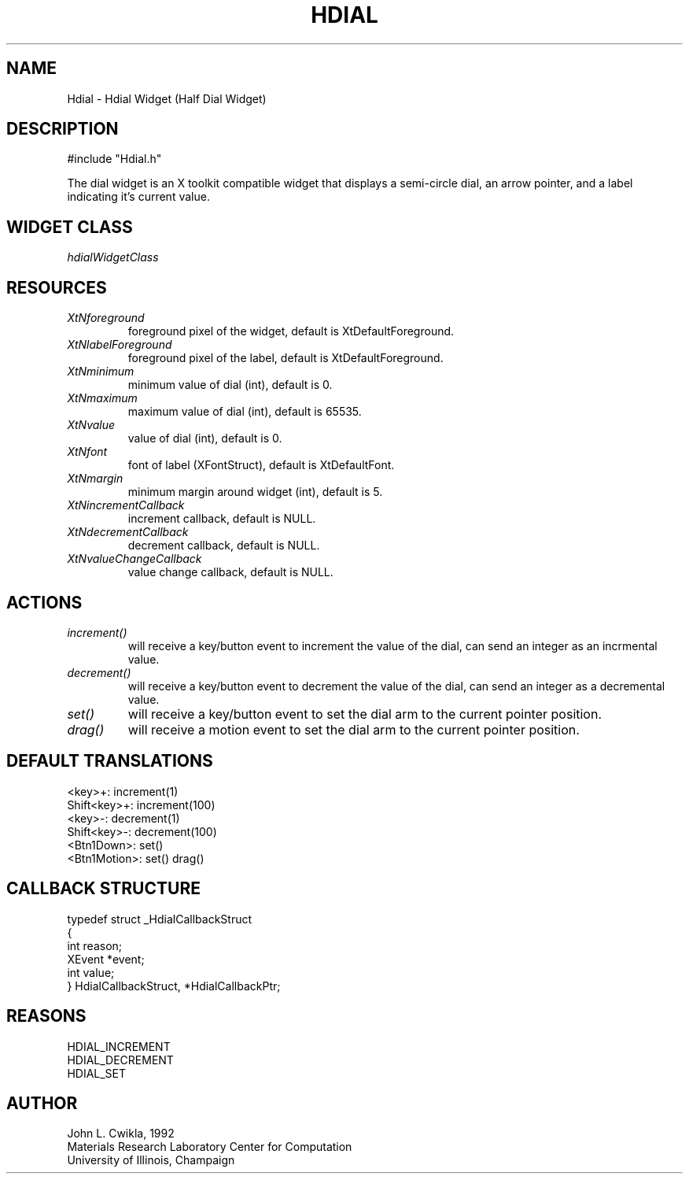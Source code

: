 .TH HDIAL 1 "12 March 1992"
.SH NAME
.PP
Hdial \- Hdial Widget (Half Dial Widget)
.SH DESCRIPTION
.PP
#include "Hdial.h"
.PP
The dial widget is an X toolkit compatible widget that
displays a semi-circle dial, an arrow pointer,
and a label indicating it's current value.
.SH WIDGET CLASS
.PP
\fIhdialWidgetClass\fP
.PP
.SH RESOURCES
.PP
.TP
.B \fIXtNforeground\fP 
foreground pixel of the widget, default is XtDefaultForeground.
.TP
.B \fIXtNlabelForeground\fP
foreground pixel of the label, default is XtDefaultForeground.
.TP
.B \fIXtNminimum\fP
minimum value of dial (int), default is 0.
.TP
.B \fIXtNmaximum\fP
maximum value of dial (int), default is 65535.
.TP
.B \fIXtNvalue\fP
value of dial (int), default is 0.
.TP
.B \fIXtNfont\fP
font of label (XFontStruct), default is XtDefaultFont.
.TP
.B \fIXtNmargin\fP
minimum margin around widget (int), default is 5.
.TP
.B \fIXtNincrementCallback\fP
increment callback, default is NULL.
.TP
.B \fIXtNdecrementCallback\fP
decrement callback, default is NULL.
.TP
.B \fIXtNvalueChangeCallback\fP
value change callback, default is NULL.
.SH ACTIONS
.PP
.TP
.B \fIincrement()\fP
will receive a key/button event to increment
the value of the dial, can send an integer as an incrmental value.
.TP  
.B \fIdecrement()\fP
will receive a key/button event to decrement the
value of the dial, can send an integer as a decremental value.
.TP 
.B \fIset()\fP 
will receive a key/button event to set the dial arm to
the current pointer position.
.TP 
.B \fIdrag()\fP 
will receive a motion event to set the dial arm to the
current pointer position.
.SH DEFAULT TRANSLATIONS
.PP
.sp
.nf
<key>\+: increment(1)
Shift<key>+: increment(100)
<key>\-: decrement(1)
Shift<key>\-: decrement(100)
<Btn1Down>: set()
<Btn1Motion>: set() drag()
.SH CALLBACK STRUCTURE
.PP
.sp
.nf
typedef struct _HdialCallbackStruct
{
  int reason;
  XEvent *event;
  int value;
} HdialCallbackStruct, *HdialCallbackPtr;
.SH REASONS
.sp
.nf
HDIAL_INCREMENT
HDIAL_DECREMENT
HDIAL_SET
.SH AUTHOR
.PP
.sp
.nf
John L. Cwikla, 1992
Materials Research Laboratory Center for Computation
University of Illinois, Champaign
